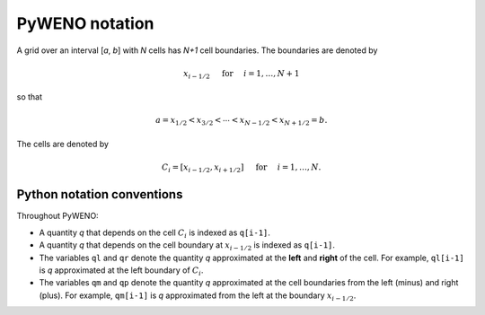 PyWENO notation
===============

A grid over an interval [*a*, *b*] with *N* cells has *N+1* cell
boundaries.  The boundaries are denoted by

.. math:: x_{i-1/2} \quad \text{ for } \quad i = 1,\ldots,N+1

so that

.. math:: a = x_{1/2} < x_{3/2} < \cdots < x_{N-1/2} < x_{N+1/2} = b.

The cells are denoted by

.. math:: C_i = [x_{i-1/2}, x_{i+1/2}] \quad \text{ for } \quad i=1,\ldots,N.


Python notation conventions
---------------------------

Throughout PyWENO:

* A quantity *q* that depends on the cell |C_i| is indexed as ``q[i-1]``.

* A quantity *q* that depends on the cell boundary at |xli| is
  indexed as ``q[i-1]``.

* The variables ``ql`` and ``qr`` denote the quantity *q* approximated
  at the **left** and **right** of the cell.  For example, ``ql[i-1]``
  is *q* approximated at the left boundary of |C_i|.

* The variables ``qm`` and ``qp`` denote the quantity *q* approximated
  at the cell boundaries from the left (minus) and right (plus).  For
  example, ``qm[i-1]`` is *q* approximated from the left at the
  boundary |xli|.



.. |C_i| replace:: :math:`C_i`
.. |xli| replace:: :math:`x_{i - 1/2}`

